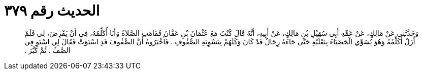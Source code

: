 
= الحديث رقم ٣٧٩

[quote.hadith]
وَحَدَّثَنِي عَنْ مَالِكٍ، عَنْ عَمِّهِ أَبِي سُهَيْلِ بْنِ مَالِكٍ، عَنْ أَبِيهِ، أَنَّهُ قَالَ كُنْتُ مَعَ عُثْمَانَ بْنِ عَفَّانَ فَقَامَتِ الصَّلاَةُ وَأَنَا أُكَلِّمُهُ، فِي أَنْ يَفْرِضَ، لِي فَلَمْ أَزَلْ أُكَلِّمُهُ وَهُوَ يُسَوِّي الْحَصْبَاءَ بِنَعْلَيْهِ حَتَّى جَاءَهُ رِجَالٌ قَدْ كَانَ وَكَلَهُمْ بِتَسْوِيَةِ الصُّفُوفِ ‏.‏ فَأَخْبَرُوهُ أَنَّ الصُّفُوفَ قَدِ اسْتَوَتْ فَقَالَ لِي اسْتَوِ فِي الصَّفِّ ‏.‏ ثُمَّ كَبَّرَ ‏.‏